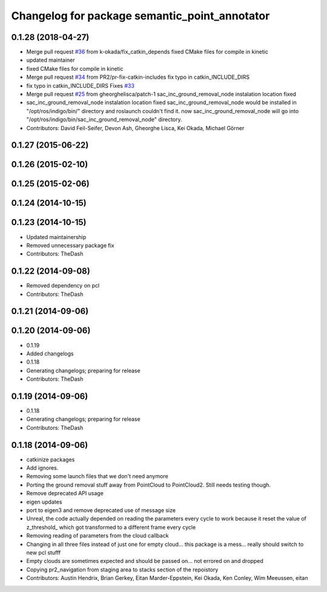 ^^^^^^^^^^^^^^^^^^^^^^^^^^^^^^^^^^^^^^^^^^^^^^
Changelog for package semantic_point_annotator
^^^^^^^^^^^^^^^^^^^^^^^^^^^^^^^^^^^^^^^^^^^^^^

0.1.28 (2018-04-27)
-------------------
* Merge pull request `#36 <https://github.com/pr2/pr2_navigation/issues/36>`_ from k-okada/fix_catkin_depends
  fixed CMake files for compile in kinetic
* updated maintainer
* fixed CMake files for compile in kinetic
* Merge pull request `#34 <https://github.com/pr2/pr2_navigation/issues/34>`_ from PR2/pr-fix-catkin-includes
  fix typo in catkin_INCLUDE_DIRS
* fix typo in catkin_INCLUDE_DIRS
  Fixes `#33 <https://github.com/pr2/pr2_navigation/issues/33>`_
* Merge pull request `#25 <https://github.com/pr2/pr2_navigation/issues/25>`_ from gheorghelisca/patch-1
  sac_inc_ground_removal_node instalation location fixed
* sac_inc_ground_removal_node instalation location fixed
  sac_inc_ground_removal_node would be installed in "/opt/ros/indigo/bin/" directory and roslaunch couldn't find it.
  now sac_inc_ground_removal_node will go into "/opt/ros/indigo/bin/sac_inc_ground_removal_node" directory.
* Contributors: David Feil-Seifer, Devon Ash, Gheorghe Lisca, Kei Okada, Michael Görner

0.1.27 (2015-06-22)
-------------------

0.1.26 (2015-02-10)
-------------------

0.1.25 (2015-02-06)
-------------------

0.1.24 (2014-10-15)
-------------------

0.1.23 (2014-10-15)
-------------------
* Updated maintainership
* Removed unnecessary package fix
* Contributors: TheDash

0.1.22 (2014-09-08)
-------------------
* Removed dependency on pcl
* Contributors: TheDash

0.1.21 (2014-09-06)
-------------------

0.1.20 (2014-09-06)
-------------------
* 0.1.19
* Added changelogs
* 0.1.18
* Generating changelogs; preparing for release
* Contributors: TheDash

0.1.19 (2014-09-06)
-------------------
* 0.1.18
* Generating changelogs; preparing for release
* Contributors: TheDash

0.1.18 (2014-09-06)
-------------------
* catkinize packages
* Add ignores.
* Removing some launch files that we don't need anymore
* Porting the ground removal stuff away from PointCloud to PointCloud2. Still needs testing though.
* Remove deprecated API usage
* eigen updates
* port to eigen3 and remove deprecated use of message size
* Unreal, the code actually depended on reading the parameters every cycle to work because it reset the value of z_threshold_ which got transformed to a different frame every cycle
* Removing reading of parameters from the cloud callback
* Changing in all three files instead of just one for empty cloud... this package is a mess... really should switch to new pcl stufff
* Empty clouds are sometimes expected and should be passed on... not errored on and dropped
* Copying pr2_navigation from staging area to stacks section of the repoistory
* Contributors: Austin Hendrix, Brian Gerkey, Eitan Marder-Eppstein, Kei Okada, Ken Conley, Wim Meeussen, eitan
